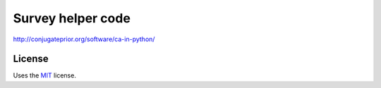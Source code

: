 Survey helper code
==================
http://conjugateprior.org/software/ca-in-python/

License
-------

Uses the `MIT`_ license.


.. _MIT: http://opensource.org/licenses/MIT
